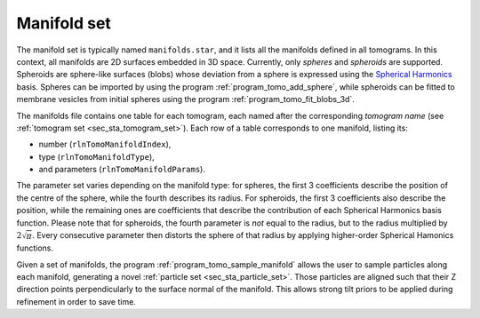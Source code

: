 .. _sec_sta_manifold_set:

Manifold set
============

The manifold set is typically named ``manifolds.star``, and it lists all the manifolds defined in all tomograms.
In this context, all manifolds are 2D surfaces embedded in 3D space.
Currently, only *spheres* and *spheroids* are supported.
Spheroids are sphere-like surfaces (blobs) whose deviation from a sphere is expressed using the `Spherical Harmonics <https://en.wikipedia.org/wiki/Spherical_harmonics>`_ basis.
Spheres can be imported by using the program :ref:`program_tomo_add_sphere`, while spheroids can be fitted to membrane vesicles from initial spheres using the program :ref:`program_tomo_fit_blobs_3d`.
	
The manifolds file contains one table for each tomogram, each named after the corresponding *tomogram name* (see :ref:`tomogram set <sec_sta_tomogram_set>`).
Each row of a table corresponds to one manifold, listing its:

- number (``rlnTomoManifoldIndex``),
- type (``rlnTomoManifoldType``),
- and parameters (``rlnTomoManifoldParams``).

The parameter set varies depending on the manifold type: for spheres, the first 3 coefficients describe the position of the centre of the sphere, while the fourth describes its radius. For spheroids, the first 3 coefficients also describe the position, while the remaining ones are coefficients that describe the contribution of each Spherical Harmonics basis function. Please note that for spheroids, the fourth parameter is *not* equal to the radius, but to the radius multiplied by :math:`{2\sqrt \pi}`.
Every consecutive parameter then distorts the sphere of that radius by applying higher-order Spherical Hamonics functions.

Given a set of manifolds, the program :ref:`program_tomo_sample_manifold` allows the user to sample particles along each manifold, generating a novel :ref:`particle set <sec_sta_particle_set>`.
Those particles are aligned such that their Z direction points perpendicularly to the surface normal of the manifold.
This allows strong tilt priors to be applied during refinement in order to save time.

